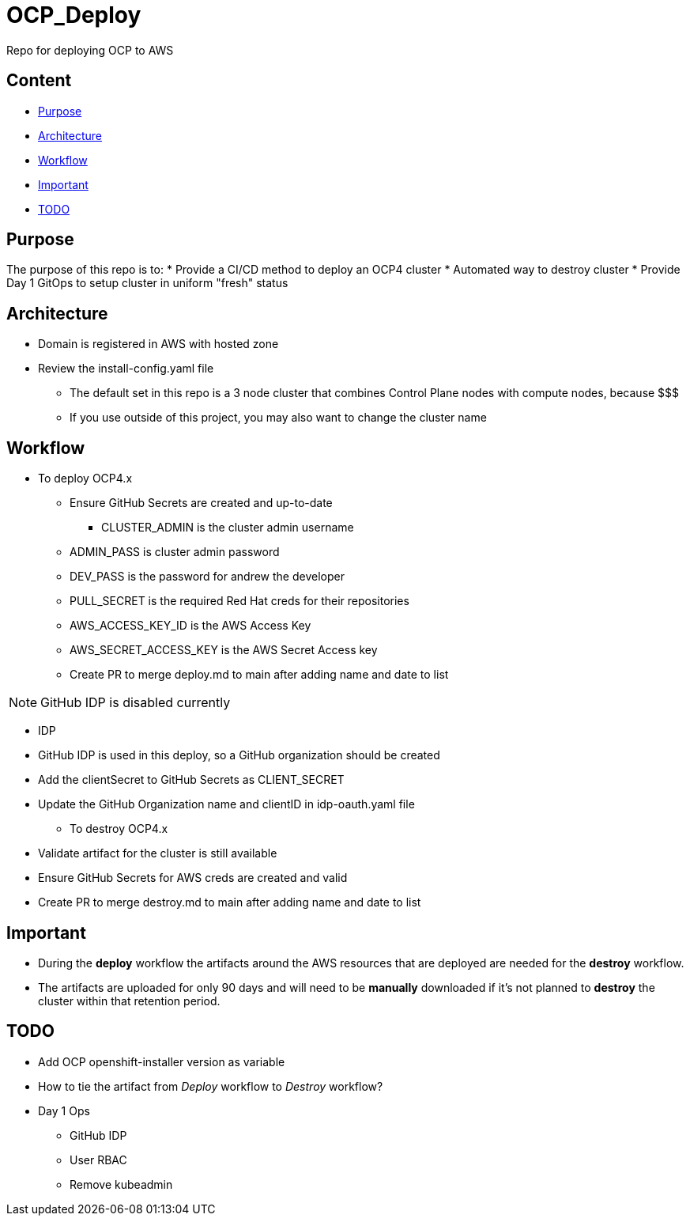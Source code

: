 = OCP_Deploy
Repo for deploying OCP to AWS

== Content

* <<Purpose, Purpose>>
* <<Architecture, Architecture>>
* <<Workflow, Workflow>>
* <<Important, Important>>
* <<TODO, TODO>>


== Purpose
The purpose of this repo is to:
* Provide a CI/CD method to deploy an OCP4 cluster
* Automated way to destroy cluster
* Provide Day 1 GitOps to setup cluster in uniform "fresh" status

== Architecture
* Domain is registered in AWS with hosted zone
* Review the install-config.yaml file
  ** The default set in this repo is a 3 node cluster that combines Control Plane nodes with compute nodes, because $$$
  ** If you use outside of this project, you may also want to change the cluster name

== Workflow
* To deploy OCP4.x
  ** Ensure GitHub Secrets are created and up-to-date
    *** CLUSTER_ADMIN is the cluster admin username
    ** ADMIN_PASS is cluster admin password
    ** DEV_PASS is the password for andrew the developer
    ** PULL_SECRET is the required Red Hat creds for their repositories
    ** AWS_ACCESS_KEY_ID is the AWS Access Key
    ** AWS_SECRET_ACCESS_KEY is the AWS Secret Access key
  ** Create PR to merge deploy.md to main after adding name and date to list

NOTE: GitHub IDP is disabled currently

  ** IDP
    ** GitHub IDP is used in this deploy, so a GitHub organization should be created
    ** Add the clientSecret to GitHub Secrets as CLIENT_SECRET
    ** Update the GitHub Organization name and clientID in idp-oauth.yaml file

* To destroy OCP4.x
  ** Validate artifact for the cluster is still available
  ** Ensure GitHub Secrets for AWS creds are created and valid
  ** Create PR to merge destroy.md to main after adding name and date to list

== Important
* During the *deploy* workflow the artifacts around the AWS resources that are deployed are needed for the *destroy* workflow.  
* The artifacts are uploaded for only 90 days and will need to be *manually* downloaded if it's not planned to *destroy* the cluster within that retention period.

== TODO
* Add OCP openshift-installer version as variable
* How to tie the artifact from _Deploy_ workflow to _Destroy_ workflow?
* Day 1 Ops
  ** GitHub IDP 
  ** User RBAC
  ** Remove kubeadmin
